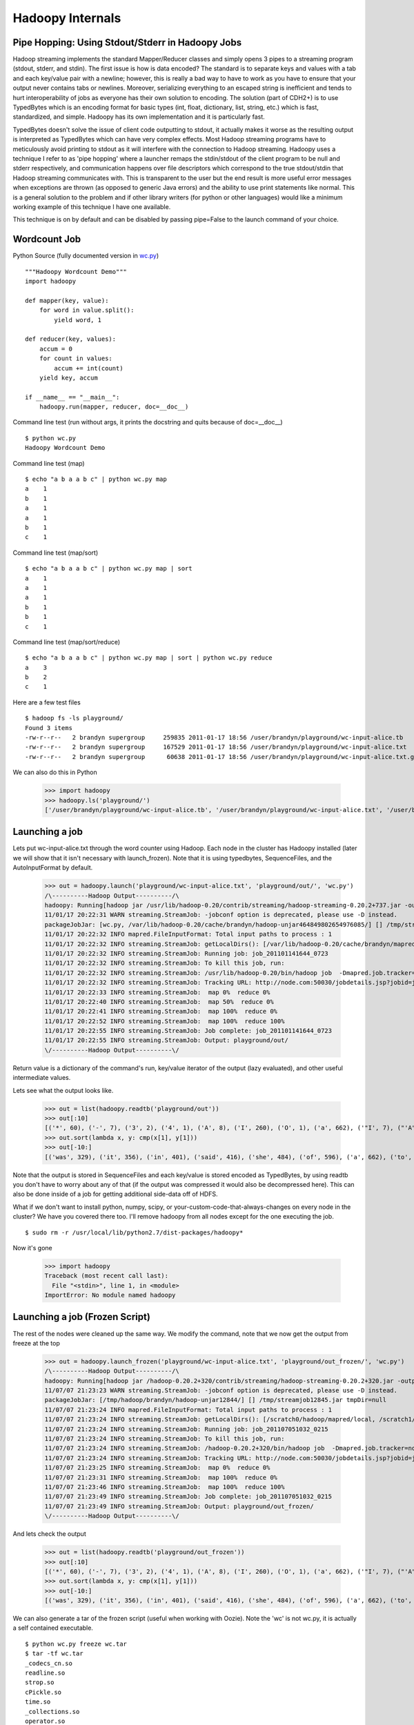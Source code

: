 Hadoopy Internals
=================
.. TODO Hadoop Streaming, Pipe Hopping, python script.py info, TypedBytes, Pyinstaller

Pipe Hopping: Using Stdout/Stderr in Hadoopy Jobs
--------------------------------------------------

Hadoop streaming implements the standard Mapper/Reducer classes and simply opens 3 pipes to a streaming program (stdout, stderr, and stdin).  The first issue is how is data encoded?  The standard is to separate keys and values with a tab and each key/value pair with a newline; however, this is really a bad way to have to work as you have to ensure that your output never contains tabs or newlines.  Moreover, serializing everything to an escaped string is inefficient and tends to hurt interoperability of jobs as everyone has their own solution to encoding.  The solution (part of CDH2+) is to use TypedBytes which is an encoding format for basic types (int, float, dictionary, list, string, etc.) which is fast, standardized, and simple.  Hadoopy has its own implementation and it is particularly fast.

TypedBytes doesn't solve the issue of client code outputting to stdout, it actually makes it worse as the resulting output is interpreted as TypedBytes which can have very complex effects.  Most Hadoop streaming programs have to meticulously avoid printing to stdout as it will interfere with the connection to Hadoop streaming.  Hadoopy uses a technique I refer to as 'pipe hopping' where a launcher remaps the stdin/stdout of the client program to be null and stderr respectively, and communication happens over file descriptors which correspond to the true stdout/stdin that Hadoop streaming communicates with.  This is transparent to the user but the end result is more useful error messages when exceptions are thrown (as opposed to generic Java errors) and the ability to use print statements like normal.  This is a general solution to the problem and if other library writers (for python or other languages) would like a minimum working example of this technique I have one available.

This technique is on by default and can be disabled by passing pipe=False to the launch command of your choice.

Wordcount Job
-------------
Python Source (fully documented version in wc.py_) ::

    """Hadoopy Wordcount Demo"""
    import hadoopy

    def mapper(key, value):
        for word in value.split():
            yield word, 1

    def reducer(key, values):
        accum = 0
        for count in values:
            accum += int(count)
        yield key, accum

    if __name__ == "__main__":
        hadoopy.run(mapper, reducer, doc=__doc__)

.. _wc.py: https://github.com/bwhite/hadoopy/blob/master/tests/wc.py

Command line test (run without args, it prints the docstring and quits because of doc=__doc__) ::

    $ python wc.py
    Hadoopy Wordcount Demo

Command line test (map) ::

    $ echo "a b a a b c" | python wc.py map
    a    1
    b    1
    a    1
    a    1
    b    1
    c    1

Command line test (map/sort) ::

    $ echo "a b a a b c" | python wc.py map | sort
    a    1
    a    1
    a    1
    b    1
    b    1
    c    1

Command line test (map/sort/reduce) ::

    $ echo "a b a a b c" | python wc.py map | sort | python wc.py reduce
    a    3
    b    2
    c    1

Here are a few test files ::

    $ hadoop fs -ls playground/
    Found 3 items
    -rw-r--r--   2 brandyn supergroup     259835 2011-01-17 18:56 /user/brandyn/playground/wc-input-alice.tb
    -rw-r--r--   2 brandyn supergroup     167529 2011-01-17 18:56 /user/brandyn/playground/wc-input-alice.txt
    -rw-r--r--   2 brandyn supergroup      60638 2011-01-17 18:56 /user/brandyn/playground/wc-input-alice.txt.gz

We can also do this in Python

    >>> import hadoopy
    >>> hadoopy.ls('playground/')
    ['/user/brandyn/playground/wc-input-alice.tb', '/user/brandyn/playground/wc-input-alice.txt', '/user/brandyn/playground/wc-input-alice.txt.gz']


Launching a job
---------------

Lets put wc-input-alice.txt through the word counter using Hadoop.  Each node in the cluster has Hadoopy installed (later we will show that it isn't necessary with launch_frozen).  Note that it is using typedbytes, SequenceFiles, and the AutoInputFormat by default.

    >>> out = hadoopy.launch('playground/wc-input-alice.txt', 'playground/out/', 'wc.py')
    /\----------Hadoop Output----------/\
    hadoopy: Running[hadoop jar /usr/lib/hadoop-0.20/contrib/streaming/hadoop-streaming-0.20.2+737.jar -output playground/out/ -input playground/wc-input-alice.txt -mapper "python wc.py map" -reducer "python wc.py reduce" -file wc.py -jobconf mapred.job.name=python wc.py -io typedbytes -outputformat org.apache.hadoop.mapred.SequenceFileOutputFormat -    inputformat AutoInputFormat]
    11/01/17 20:22:31 WARN streaming.StreamJob: -jobconf option is deprecated, please use -D instead.
    packageJobJar: [wc.py, /var/lib/hadoop-0.20/cache/brandyn/hadoop-unjar464849802654976085/] [] /tmp/streamjob1822202887260165136.jar tmpDir=null
    11/01/17 20:22:32 INFO mapred.FileInputFormat: Total input paths to process : 1
    11/01/17 20:22:32 INFO streaming.StreamJob: getLocalDirs(): [/var/lib/hadoop-0.20/cache/brandyn/mapred/local]
    11/01/17 20:22:32 INFO streaming.StreamJob: Running job: job_201101141644_0723
    11/01/17 20:22:32 INFO streaming.StreamJob: To kill this job, run:
    11/01/17 20:22:32 INFO streaming.StreamJob: /usr/lib/hadoop-0.20/bin/hadoop job  -Dmapred.job.tracker=node.com:8021 -kill job_201101141644_0723
    11/01/17 20:22:32 INFO streaming.StreamJob: Tracking URL: http://node.com:50030/jobdetails.jsp?jobid=job_201101141644_0723
    11/01/17 20:22:33 INFO streaming.StreamJob:  map 0%  reduce 0%
    11/01/17 20:22:40 INFO streaming.StreamJob:  map 50%  reduce 0%
    11/01/17 20:22:41 INFO streaming.StreamJob:  map 100%  reduce 0%
    11/01/17 20:22:52 INFO streaming.StreamJob:  map 100%  reduce 100%
    11/01/17 20:22:55 INFO streaming.StreamJob: Job complete: job_201101141644_0723
    11/01/17 20:22:55 INFO streaming.StreamJob: Output: playground/out/
    \/----------Hadoop Output----------\/

Return value is a dictionary of the command's run, key/value iterator of the output (lazy evaluated), and other useful intermediate values.

Lets see what the output looks like.

    >>> out = list(hadoopy.readtb('playground/out'))
    >>> out[:10]
    [('*', 60), ('-', 7), ('3', 2), ('4', 1), ('A', 8), ('I', 260), ('O', 1), ('a', 662), ('"I', 7), ("'A", 9)]
    >>> out.sort(lambda x, y: cmp(x[1], y[1]))
    >>> out[-10:]
    [('was', 329), ('it', 356), ('in', 401), ('said', 416), ('she', 484), ('of', 596), ('a', 662), ('to', 773), ('and', 780), ('the', 1664)]

Note that the output is stored in SequenceFiles and each key/value is stored encoded as TypedBytes, by using readtb you don't have to worry about any of that (if the output was compressed it would also be decompressed here).  This can also be done inside of a job for getting additional side-data off of HDFS.

What if we don't want to install python, numpy, scipy, or your-custom-code-that-always-changes on every node in the cluster?  We have you covered there too.  I'll remove hadoopy from all nodes except for the one executing the job. ::

    $ sudo rm -r /usr/local/lib/python2.7/dist-packages/hadoopy*

Now it's gone

    >>> import hadoopy
    Traceback (most recent call last):
      File "<stdin>", line 1, in <module>
    ImportError: No module named hadoopy

Launching a job (Frozen Script)
-------------------------------

The rest of the nodes were cleaned up the same way.  We modify the command, note that we now get the output from freeze at the top

    >>> out = hadoopy.launch_frozen('playground/wc-input-alice.txt', 'playground/out_frozen/', 'wc.py')
    /\----------Hadoop Output----------/\
    hadoopy: Running[hadoop jar /hadoop-0.20.2+320/contrib/streaming/hadoop-streaming-0.20.2+320.jar -output playground/out_frozen/ -input playground/wc-input-alice.txt -mapper "_frozen/wc pipe map" -reducer "_frozen/wc pipe reduce" -jobconf "mapred.cache.archives=_hadoopy_temp/1310088192.511625/_frozen.tar#_frozen" -jobconf "mapreduce.job.cache.archives=_hadoopy_temp/1310088192.511625/_frozen.tar#_frozen" -jobconf mapred.job.name=wc -io typedbytes -outputformat org.apache.hadoop.mapred.SequenceFileOutputFormat -inputformat AutoInputFormat]
    11/07/07 21:23:23 WARN streaming.StreamJob: -jobconf option is deprecated, please use -D instead.
    packageJobJar: [/tmp/hadoop/brandyn/hadoop-unjar12844/] [] /tmp/streamjob12845.jar tmpDir=null
    11/07/07 21:23:24 INFO mapred.FileInputFormat: Total input paths to process : 1
    11/07/07 21:23:24 INFO streaming.StreamJob: getLocalDirs(): [/scratch0/hadoop/mapred/local, /scratch1/hadoop/mapred/local, /scratch2/hadoop/mapred/local]
    11/07/07 21:23:24 INFO streaming.StreamJob: Running job: job_201107051032_0215
    11/07/07 21:23:24 INFO streaming.StreamJob: To kill this job, run:
    11/07/07 21:23:24 INFO streaming.StreamJob: /hadoop-0.20.2+320/bin/hadoop job  -Dmapred.job.tracker=node.com:8021 -kill job_201107051032_0215
    11/07/07 21:23:24 INFO streaming.StreamJob: Tracking URL: http://node.com:50030/jobdetails.jsp?jobid=job_201107051032_0215
    11/07/07 21:23:25 INFO streaming.StreamJob:  map 0%  reduce 0%
    11/07/07 21:23:31 INFO streaming.StreamJob:  map 100%  reduce 0%
    11/07/07 21:23:46 INFO streaming.StreamJob:  map 100%  reduce 100%
    11/07/07 21:23:49 INFO streaming.StreamJob: Job complete: job_201107051032_0215
    11/07/07 21:23:49 INFO streaming.StreamJob: Output: playground/out_frozen/
    \/----------Hadoop Output----------\/

And lets check the output

    >>> out = list(hadoopy.readtb('playground/out_frozen'))
    >>> out[:10]
    [('*', 60), ('-', 7), ('3', 2), ('4', 1), ('A', 8), ('I', 260), ('O', 1), ('a', 662), ('"I', 7), ("'A", 9)]
    >>> out.sort(lambda x, y: cmp(x[1], y[1]))
    >>> out[-10:]
    [('was', 329), ('it', 356), ('in', 401), ('said', 416), ('she', 484), ('of', 596), ('a', 662), ('to', 773), ('and', 780), ('the', 1664)]

We can also generate a tar of the frozen script (useful when working with Oozie).  Note the 'wc' is not wc.py, it is actually a self contained executable. ::

    $ python wc.py freeze wc.tar
    $ tar -tf wc.tar
    _codecs_cn.so
    readline.so
    strop.so
    cPickle.so
    time.so
    _collections.so
    operator.so
    zlib.so
    _codecs_jp.so
    grp.so
    _codecs_kr.so
    _codecs_hk.so
    _functools.so
    _json.so
    math.so
    libbz2.so.1.0
    libutil.so.1
    unicodedata.so
    array.so
    _bisect.so
    libz.so.1
    _typedbytes.so
    _random.so
    _main.so
    cStringIO.so
    _codecs_tw.so
    libncurses.so.5
    datetime.so
    _struct.so
    _weakref.so
    fcntl.so
    _heapq.so
    wc
    _io.so
    select.so
    _codecs_iso2022.so
    _locale.so
    itertools.so
    binascii.so
    bz2.so
    libpython2.7.so.1.0
    _multibytecodec.so

Lets open it up and try it out ::

    $ tar -xf wc.py
    $ ./wc
    Hadoopy Wordcount Demo
    $ python wc.py 
    Hadoopy Wordcount Demo
    $ hexdump -C wc | head -n5
    00000000  7f 45 4c 46 02 01 01 00  00 00 00 00 00 00 00 00  |.ELF............|
    00000010  02 00 3e 00 01 00 00 00  80 41 40 00 00 00 00 00  |..>......A@.....|
    00000020  40 00 00 00 00 00 00 00  50 04 16 00 00 00 00 00  |@.......P.......|
    00000030  00 00 00 00 40 00 38 00  09 00 40 00 1d 00 1c 00  |....@.8...@.....|
    00000040  06 00 00 00 05 00 00 00  40 00 00 00 00 00 00 00  |........@.......|

Script Info
-----------
You can determine if a job provides map/reduce/combine functionality and get its documention by using 'info'.  This is also used internally by Hadoopy to automatically enable/disable the reducer/combiner.  The task values are set when the corresponding slots in hadoopy.run are filled.

    >>> python wc.py info
    {"doc": "Hadoopy Wordcount Demo", "tasks": ["map", "reduce"]}
